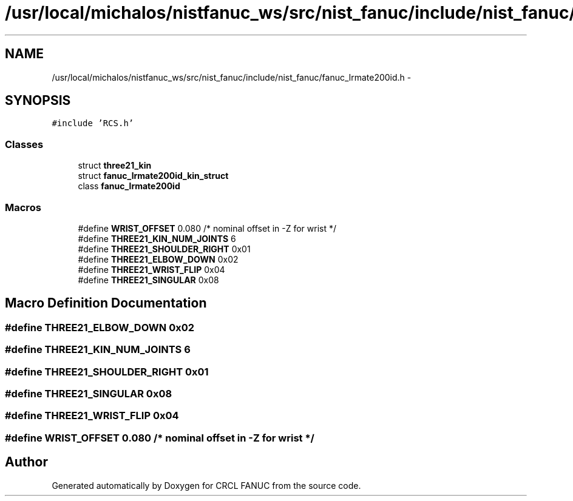 .TH "/usr/local/michalos/nistfanuc_ws/src/nist_fanuc/include/nist_fanuc/fanuc_lrmate200id.h" 3 "Wed Sep 28 2016" "CRCL FANUC" \" -*- nroff -*-
.ad l
.nh
.SH NAME
/usr/local/michalos/nistfanuc_ws/src/nist_fanuc/include/nist_fanuc/fanuc_lrmate200id.h \- 
.SH SYNOPSIS
.br
.PP
\fC#include 'RCS\&.h'\fP
.br

.SS "Classes"

.in +1c
.ti -1c
.RI "struct \fBthree21_kin\fP"
.br
.ti -1c
.RI "struct \fBfanuc_lrmate200id_kin_struct\fP"
.br
.ti -1c
.RI "class \fBfanuc_lrmate200id\fP"
.br
.in -1c
.SS "Macros"

.in +1c
.ti -1c
.RI "#define \fBWRIST_OFFSET\fP   0\&.080 /*  nominal offset in -Z for wrist */"
.br
.ti -1c
.RI "#define \fBTHREE21_KIN_NUM_JOINTS\fP   6"
.br
.ti -1c
.RI "#define \fBTHREE21_SHOULDER_RIGHT\fP   0x01"
.br
.ti -1c
.RI "#define \fBTHREE21_ELBOW_DOWN\fP   0x02"
.br
.ti -1c
.RI "#define \fBTHREE21_WRIST_FLIP\fP   0x04"
.br
.ti -1c
.RI "#define \fBTHREE21_SINGULAR\fP   0x08"
.br
.in -1c
.SH "Macro Definition Documentation"
.PP 
.SS "#define THREE21_ELBOW_DOWN   0x02"

.SS "#define THREE21_KIN_NUM_JOINTS   6"

.SS "#define THREE21_SHOULDER_RIGHT   0x01"

.SS "#define THREE21_SINGULAR   0x08"

.SS "#define THREE21_WRIST_FLIP   0x04"

.SS "#define WRIST_OFFSET   0\&.080 /*  nominal offset in -Z for wrist */"

.SH "Author"
.PP 
Generated automatically by Doxygen for CRCL FANUC from the source code\&.
